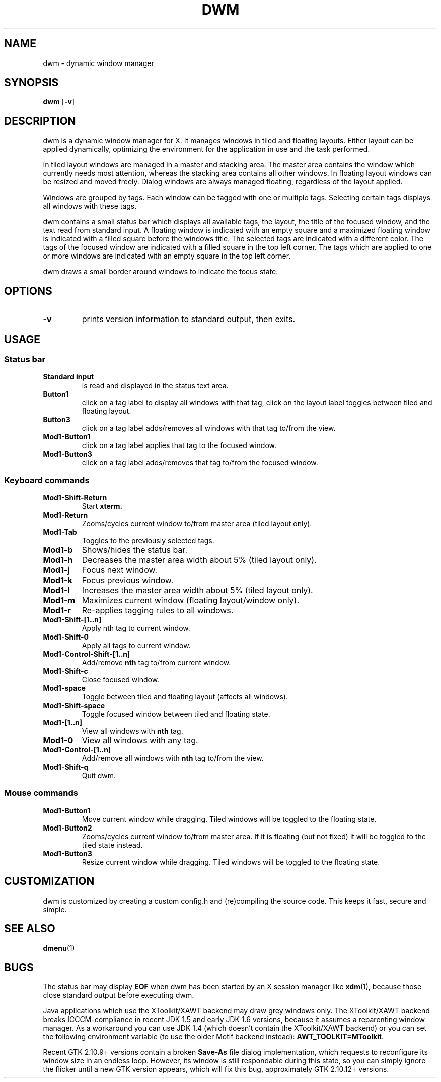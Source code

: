 .TH DWM 1 dwm\-VERSION
.SH NAME
dwm \- dynamic window manager
.SH SYNOPSIS
.B dwm
.RB [ \-v ]
.SH DESCRIPTION
dwm is a dynamic window manager for X. It manages windows in tiled and
floating layouts. Either layout can be applied dynamically, optimizing the
environment for the application in use and the task performed.
.P
In tiled layout windows are managed in a master and stacking area. The master
area contains the window which currently needs most attention, whereas the
stacking area contains all other windows. In floating layout windows can be
resized and moved freely. Dialog windows are always managed floating,
regardless of the layout applied.
.P
Windows are grouped by tags. Each window can be tagged with one or multiple
tags. Selecting certain tags displays all windows with these tags.
.P
dwm contains a small status bar which displays all available tags, the layout,
the title of the focused window, and the text read from standard input. A
floating window is indicated with an empty square and a maximized
floating window is indicated with a filled square before the windows
title.  The selected tags are indicated with a different color. The tags of
the focused window are indicated with a filled square in the top left
corner.  The tags which are applied to one or more windows are indicated
with an empty square in the top left corner.
.P
dwm draws a small border around windows to indicate the focus state.
.SH OPTIONS
.TP
.B \-v
prints version information to standard output, then exits.
.SH USAGE
.SS Status bar
.TP
.B Standard input
is read and displayed in the status text area.
.TP
.B Button1
click on a tag label to display all windows with that tag, click on the layout
label toggles between tiled and floating layout.
.TP
.B Button3
click on a tag label adds/removes all windows with that tag to/from the view.
.TP
.B Mod1\-Button1
click on a tag label applies that tag to the focused window.
.TP
.B Mod1\-Button3
click on a tag label adds/removes that tag to/from the focused window.
.SS Keyboard commands
.TP
.B Mod1\-Shift\-Return
Start
.BR xterm.
.TP
.B Mod1\-Return
Zooms/cycles current window to/from master area (tiled layout only).
.TP
.B Mod1\-Tab
Toggles to the previously selected tags.
.TP
.B Mod1\-b
Shows/hides the status bar.
.TP
.B Mod1\-h
Decreases the master area width about 5% (tiled layout only).
.TP
.B Mod1\-j
Focus next window.
.TP
.B Mod1\-k
Focus previous window.
.TP
.B Mod1\-l
Increases the master area width about 5% (tiled layout only).
.TP
.B Mod1\-m
Maximizes current window (floating layout/window only).
.TP
.B Mod1\-r
Re-applies tagging rules to all windows.
.TP
.B Mod1\-Shift\-[1..n]
Apply
.RB nth
tag to current window.
.TP
.B Mod1\-Shift\-0
Apply all tags to current window.
.TP
.B Mod1\-Control\-Shift\-[1..n]
Add/remove
.B nth
tag to/from current window.
.TP
.B Mod1\-Shift\-c
Close focused window.
.TP
.B Mod1\-space
Toggle between tiled and floating layout (affects all windows).
.TP
.B Mod1\-Shift\-space
Toggle focused window between tiled and floating state.
.TP
.B Mod1\-[1..n]
View all windows with
.BR nth
tag.
.TP
.B Mod1\-0
View all windows with any tag.
.TP
.B Mod1\-Control\-[1..n]
Add/remove all windows with
.BR nth
tag to/from the view.
.TP
.B Mod1\-Shift\-q
Quit dwm.
.SS Mouse commands
.TP
.B Mod1\-Button1
Move current window while dragging. Tiled windows will be toggled to the floating state.
.TP
.B Mod1\-Button2
Zooms/cycles current window to/from master area. If it is floating (but not fixed) it will be toggled to the tiled state instead.
.TP
.B Mod1\-Button3
Resize current window while dragging. Tiled windows will be toggled to the floating state.
.SH CUSTOMIZATION
dwm is customized by creating a custom config.h and (re)compiling the source
code. This keeps it fast, secure and simple.
.SH SEE ALSO
.BR dmenu (1)
.SH BUGS
The status bar may display
.BR "EOF"
when dwm has been started by an X session manager like
.BR xdm (1),
because those close standard output before executing dwm.
.P
Java applications which use the XToolkit/XAWT backend may draw grey windows
only. The XToolkit/XAWT backend breaks ICCCM-compliance in recent JDK 1.5 and early
JDK 1.6 versions, because it assumes a reparenting window manager. As a workaround
you can use JDK 1.4 (which doesn't contain the XToolkit/XAWT backend) or you
can set the following environment variable (to use the older Motif
backend instead):
.BR AWT_TOOLKIT=MToolkit .
.P
Recent GTK 2.10.9+ versions contain a broken
.BR Save\-As
file dialog implementation,
which requests to reconfigure its window size in an endless loop. However, its
window is still respondable during this state, so you can simply ignore the flicker
until a new GTK version appears, which will fix this bug, approximately
GTK 2.10.12+ versions.
